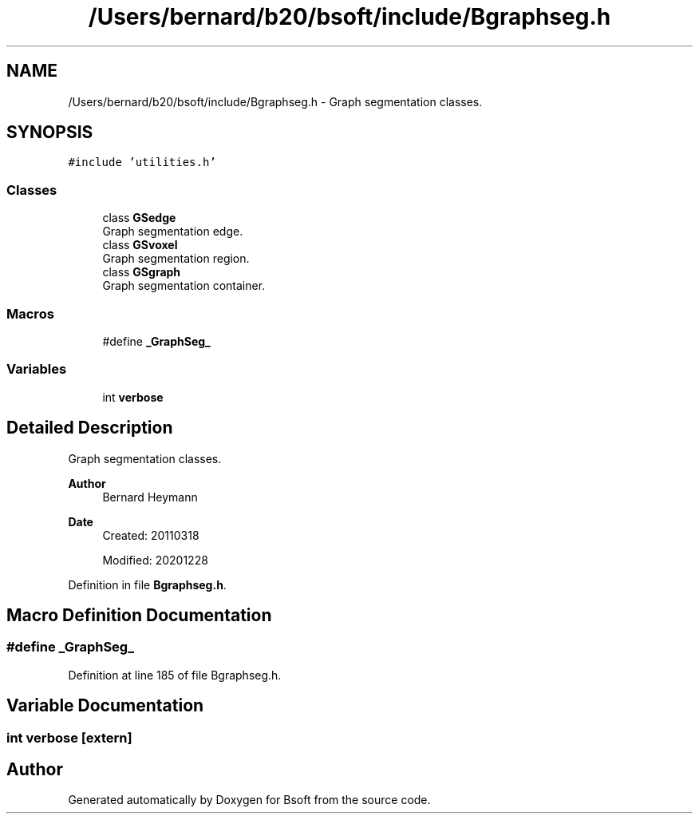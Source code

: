 .TH "/Users/bernard/b20/bsoft/include/Bgraphseg.h" 3 "Wed Sep 1 2021" "Version 2.1.0" "Bsoft" \" -*- nroff -*-
.ad l
.nh
.SH NAME
/Users/bernard/b20/bsoft/include/Bgraphseg.h \- Graph segmentation classes\&.  

.SH SYNOPSIS
.br
.PP
\fC#include 'utilities\&.h'\fP
.br

.SS "Classes"

.in +1c
.ti -1c
.RI "class \fBGSedge\fP"
.br
.RI "Graph segmentation edge\&. "
.ti -1c
.RI "class \fBGSvoxel\fP"
.br
.RI "Graph segmentation region\&. "
.ti -1c
.RI "class \fBGSgraph\fP"
.br
.RI "Graph segmentation container\&. "
.in -1c
.SS "Macros"

.in +1c
.ti -1c
.RI "#define \fB_GraphSeg_\fP"
.br
.in -1c
.SS "Variables"

.in +1c
.ti -1c
.RI "int \fBverbose\fP"
.br
.in -1c
.SH "Detailed Description"
.PP 
Graph segmentation classes\&. 


.PP
\fBAuthor\fP
.RS 4
Bernard Heymann 
.RE
.PP
\fBDate\fP
.RS 4
Created: 20110318 
.PP
Modified: 20201228 
.RE
.PP

.PP
Definition in file \fBBgraphseg\&.h\fP\&.
.SH "Macro Definition Documentation"
.PP 
.SS "#define _GraphSeg_"

.PP
Definition at line 185 of file Bgraphseg\&.h\&.
.SH "Variable Documentation"
.PP 
.SS "int verbose\fC [extern]\fP"

.SH "Author"
.PP 
Generated automatically by Doxygen for Bsoft from the source code\&.
